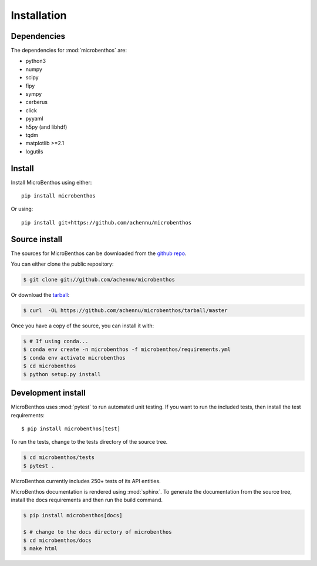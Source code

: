 .. highlight:: shell

.. _installation:

============
Installation
============

Dependencies
-------------

The dependencies for :mod:`microbenthos` are:

* python3
* numpy
* scipy
* fipy
* sympy
* cerberus
* click
* pyyaml
* h5py (and libhdf)
* tqdm
* matplotlib >=2.1
* logutils

Install
------------

Install MicroBenthos using either::

    pip install microbenthos

Or using::

    pip install git+https://github.com/achennu/microbenthos


Source install
--------------

The sources for MicroBenthos can be downloaded from the `github repo`_.

You can either clone the public repository:

.. code-block:: console

    $ git clone git://github.com/achennu/microbenthos

Or download the `tarball`_:

.. code-block:: console

    $ curl  -OL https://github.com/achennu/microbenthos/tarball/master

Once you have a copy of the source, you can install it with:

.. code-block:: console

    $ # If using conda...
    $ conda env create -n microbenthos -f microbenthos/requirements.yml
    $ conda env activate microbenthos
    $ cd microbenthos
    $ python setup.py install


.. _github repo: https://github.com/achennu/microbenthos
.. _tarball: https://github.com/achennu/microbenthos/tarball/master


.. _devinstall:

Development install
--------------------

MicroBenthos uses :mod:`pytest` to run automated unit testing. If you want to
run the included tests, then install the test requirements::

    $ pip install microbenthos[test]

To run the tests, change to the tests directory of the source tree.

.. code-block:: shell

    $ cd microbenthos/tests
    $ pytest .

MicroBenthos currently includes 250+ tests of its API entities.

MicroBenthos documentation is rendered using :mod:`sphinx`. To generate the
documentation from the source tree, install the docs requirements and then run
the build command.

.. code-block:: shell

    $ pip install microbenthos[docs]

    $ # change to the docs directory of microbenthos
    $ cd microbenthos/docs
    $ make html
